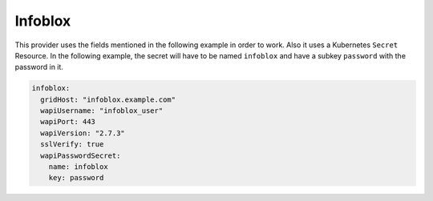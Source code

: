 =========================
Infoblox
=========================

This provider uses the fields mentioned in the following example in
order to work. Also it uses a Kubernetes ``Secret`` Resource. In the
following example, the secret will have to be named ``infoblox``
and have a subkey ``password`` with the password in it.


.. code-block:: yaml

   infoblox:
     gridHost: "infoblox.example.com"
     wapiUsername: "infoblox_user"
     wapiPort: 443
     wapiVersion: "2.7.3"
     sslVerify: true
     wapiPasswordSecret:
       name: infoblox
       key: password

